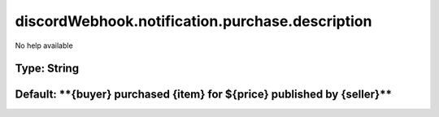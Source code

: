================================================
discordWebhook.notification.purchase.description
================================================

No help available

Type: String
~~~~~~~~~~~~
Default: ****{buyer}** purchased **{item}** for **${price}** published by **{seller}****
~~~~~~~~~~~~~~~~~~~~~~~~~~~~~~~~~~~~~~~~~~~~~~~~~~~~~~~~~~~~~~~~~~~~~~~~~~~~~~~~~~~~~~~~
